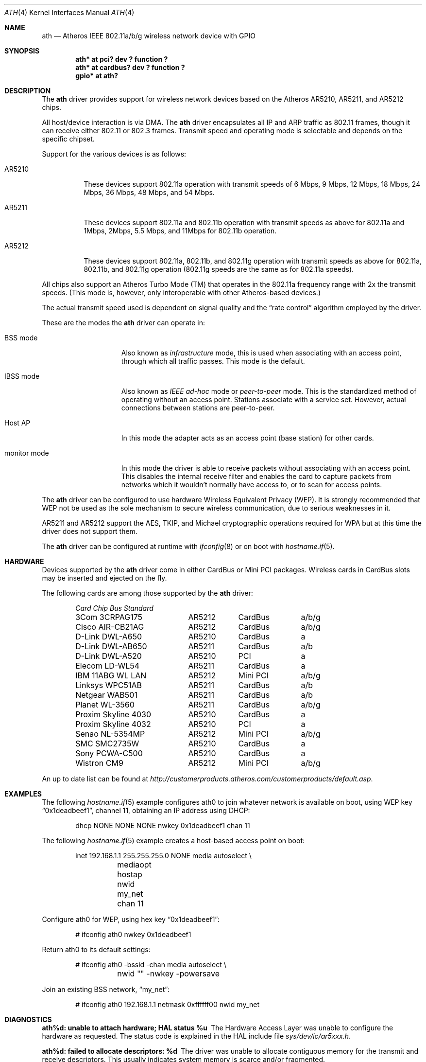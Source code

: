 .\"	$OpenBSD: ath.4,v 1.42 2008/08/29 09:03:48 damien Exp $
.\"     $NetBSD: ath.4,v 1.5 2004/07/03 16:58:18 mycroft Exp $
.\"
.\" Copyright (c) 2002, 2003 Sam Leffler, Errno Consulting
.\" All rights reserved.
.\""
.\" Redistribution and use in source and binary forms, with or without
.\" modification, are permitted provided that the following conditions
.\" are met:
.\" 1. Redistributions of source code must retain the above copyright
.\"    notice, this list of conditions and the following disclaimer,
.\"    without modification.
.\" 2. Redistributions in binary form must reproduce at minimum a disclaimer
.\"    similar to the "NO WARRANTY" disclaimer below ("Disclaimer") and any
.\"    redistribution must be conditioned upon including a substantially
.\"    similar Disclaimer requirement for further binary redistribution.
.\" 3. Neither the names of the above-listed copyright holders nor the names
.\"    of any contributors may be used to endorse or promote products derived
.\"    from this software without specific prior written permission.
.\"
.\" NO WARRANTY
.\" THIS SOFTWARE IS PROVIDED BY THE COPYRIGHT HOLDERS AND CONTRIBUTORS
.\" ``AS IS'' AND ANY EXPRESS OR IMPLIED WARRANTIES, INCLUDING, BUT NOT
.\" LIMITED TO, THE IMPLIED WARRANTIES OF NONINFRINGEMENT, MERCHANTIBILITY
.\" AND FITNESS FOR A PARTICULAR PURPOSE ARE DISCLAIMED. IN NO EVENT SHALL
.\" THE COPYRIGHT HOLDERS OR CONTRIBUTORS BE LIABLE FOR SPECIAL, EXEMPLARY,
.\" OR CONSEQUENTIAL DAMAGES (INCLUDING, BUT NOT LIMITED TO, PROCUREMENT OF
.\" SUBSTITUTE GOODS OR SERVICES; LOSS OF USE, DATA, OR PROFITS; OR BUSINESS
.\" INTERRUPTION) HOWEVER CAUSED AND ON ANY THEORY OF LIABILITY, WHETHER
.\" IN CONTRACT, STRICT LIABILITY, OR TORT (INCLUDING NEGLIGENCE OR OTHERWISE)
.\" ARISING IN ANY WAY OUT OF THE USE OF THIS SOFTWARE, EVEN IF ADVISED OF
.\" THE POSSIBILITY OF SUCH DAMAGES.
.\"
.\"
.\" Note: This man page was taken by Perry Metzger almost entirely
.\" from the "ath" and "ath_hal" man pages in FreeBSD. I claim no
.\" copyright because there was nearly no original work performed in
.\" doing so. Maintainers should check the FreeBSD originals for
.\" updates against the following two revisions and incorporate them
.\" if needed:
.\"
.\" $FreeBSD: /repoman/r/ncvs/src/share/man/man4/ath.4,v 1.16 2004/02/18 08:30:08 maxim Exp $
.\" parts from $FreeBSD: /repoman/r/ncvs/src/share/man/man4/ath_hal.4,v 1.7 2004/01/07 20:49:51 blackend Exp $
.\"
.Dd $Mdocdate: August 29 2008 $
.Dt ATH 4
.Os
.Sh NAME
.Nm ath
.Nd Atheros IEEE 802.11a/b/g wireless network device with GPIO
.Sh SYNOPSIS
.Cd "ath* at pci? dev ? function ?"
.Cd "ath* at cardbus? dev ? function ?"
.Cd "gpio* at ath?"
.Sh DESCRIPTION
The
.Nm
driver provides support for wireless network devices based on
the Atheros AR5210, AR5211, and AR5212 chips.
.Pp
All host/device interaction is via DMA.
The
.Nm
driver encapsulates all IP and ARP traffic as 802.11 frames, though
it can receive either 802.11 or 802.3 frames.
Transmit speed and operating mode is selectable and
depends on the specific chipset.
.Pp
Support for the various devices is as follows:
.Bl -tag -width "ARxxxx"
.It AR5210
These devices support 802.11a operation with transmit speeds
of 6 Mbps, 9 Mbps, 12 Mbps, 18 Mbps, 24 Mbps, 36 Mbps, 48 Mbps, and 54 Mbps.
.Pp
.It AR5211
These devices support 802.11a and 802.11b operation with
transmit speeds as above for 802.11a and
1Mbps, 2Mbps, 5.5 Mbps, and 11Mbps for 802.11b operation.
.Pp
.It AR5212
These devices support 802.11a, 802.11b, and 802.11g operation with
transmit speeds as above for 802.11a, 802.11b, and 802.11g operation
(802.11g speeds are the same as for 802.11a speeds).
.El
.Pp
All chips also support an Atheros Turbo Mode (TM) that operates in the
802.11a frequency range with 2x the transmit speeds.
(This mode is, however, only interoperable with other Atheros-based devices.)
.Pp
The actual transmit speed used is dependent on signal quality and the
.Dq rate control
algorithm employed by the driver.
.Pp
These are the modes the
.Nm
driver can operate in:
.Bl -tag -width "IBSS-masterXX"
.It BSS mode
Also known as
.Em infrastructure
mode, this is used when associating with an access point, through
which all traffic passes.
This mode is the default.
.It IBSS mode
Also known as
.Em IEEE ad-hoc
mode or
.Em peer-to-peer
mode.
This is the standardized method of operating without an access point.
Stations associate with a service set.
However, actual connections between stations are peer-to-peer.
.It Host AP
In this mode the adapter acts as an access point (base station)
for other cards.
.It monitor mode
In this mode the driver is able to receive packets without
associating with an access point.
This disables the internal receive filter and enables the card to
capture packets from networks which it wouldn't normally have access to,
or to scan for access points.
.El
.Pp
The
.Nm
driver can be configured to use hardware
Wireless Equivalent Privacy (WEP).
It is strongly recommended that WEP
not be used as the sole mechanism
to secure wireless communication,
due to serious weaknesses in it.
.Pp
AR5211 and AR5212 support the AES, TKIP, and Michael cryptographic
operations required for WPA but at this time the driver does not support them.
.Pp
The
.Nm
driver can be configured at runtime with
.Xr ifconfig 8
or on boot with
.Xr hostname.if 5 .
.Sh HARDWARE
Devices supported by the
.Nm
driver come in either CardBus or Mini PCI packages.
Wireless cards in CardBus slots may be inserted and ejected on the fly.
.Pp
The following cards are among those supported by the
.Nm
driver:
.Pp
.Bl -column -compact "Samsung SWL-5200N" "AR5212" "CardBus" "a/b/g" -offset 6n
.Em "Card	Chip	Bus	Standard"
3Com 3CRPAG175	AR5212	CardBus	a/b/g
.\"Aztech WL830PC	AR5212	CardBus	b/g
Cisco AIR-CB21AG	AR5212	CardBus	a/b/g
D-Link DWL-A650	AR5210	CardBus	a
D-Link DWL-AB650	AR5211	CardBus	a/b
D-Link DWL-A520	AR5210	PCI	a
.\"D-Link DWL-AG520	AR5212	PCI	a/b/g
.\"D-Link DWL-AG650	AR5212	CardBus	a/b/g
.\"D-Link DWL-G520	AR5212	PCI	b/g
.\"D-Link DWL-G650B	AR5212	CardBus	b/g
.\"Elecom LD-WL54AG	AR5212	CardBus	a/b/g
Elecom LD-WL54	AR5211	CardBus	a
.\"Fujitsu E5454	AR5212	CardBus	a/b/g
.\"Fujitsu FMV-JW481	AR5212	CardBus	a/b/g
.\"Fujitsu E5454	AR5212	CardBus	a/b/g
.\"HP NC4000	AR5212	PCI	a/b/g
IBM 11ABG WL LAN	AR5212	Mini PCI	a/b/g
.\"I/O Data WN-AB	AR5212	CardBus	a/b
.\"I/O Data WN-AG	AR5212	CardBus	a/b/g
.\"I/O Data WN-A54	AR5212	CardBus	a
.\"Linksys WMP55AG	AR5212	PCI	a/b/g
Linksys WPC51AB	AR5211	CardBus	a/b
.\"Linksys WPC55AG	AR5212	CardBus	a/b/g
.\"NEC PA-WL/54AG	AR5212	CardBus	a/b/g
.\"Netgear WAG311	AR5212	PCI	a/b/g
Netgear WAB501	AR5211	CardBus	a/b
.\"Netgear WAG511	AR5212	CardBus	a/b/g
.\"Netgear WG311 rev1	AR5212	PCI	b/g
.\"Netgear WG511T	AR5212	CardBus	b/g
.\"Orinoco 8480	AR5212	CardBus	a/b/g
.\"Orinoco 8470WD	AR5212	CardBus	a/b/g
Planet WL-3560	AR5211	CardBus	a/b/g
Proxim Skyline 4030	AR5210	CardBus	a
Proxim Skyline 4032	AR5210	PCI	a
.\"Samsung SWL-5200N	AR5212	CardBus	a/b/g
Senao NL-5354MP	AR5212	Mini PCI	a/b/g
SMC SMC2735W	AR5210	CardBus	a
.\"Sony PCWA-C700	AR5212	CardBus	a/b
.\"Sony PCWA-C300S	AR5212	CardBus	b/g
Sony PCWA-C500	AR5210	CardBus	a
Wistron CM9	AR5212	Mini PCI	a/b/g
.El
.Pp
An up to date list can be found at
.Pa http://customerproducts.atheros.com/customerproducts/default.asp .
.Sh EXAMPLES
The following
.Xr hostname.if 5
example configures ath0 to join whatever network is available on boot,
using WEP key
.Dq 0x1deadbeef1 ,
channel 11, obtaining an IP address using DHCP:
.Bd -literal -offset indent
dhcp NONE NONE NONE nwkey 0x1deadbeef1 chan 11
.Ed
.Pp
The following
.Xr hostname.if 5
example creates a host-based access point on boot:
.Bd -literal -offset indent
inet 192.168.1.1 255.255.255.0 NONE media autoselect \e
	mediaopt hostap nwid my_net chan 11
.Ed
.Pp
Configure ath0 for WEP, using hex key
.Dq 0x1deadbeef1 :
.Bd -literal -offset indent
# ifconfig ath0 nwkey 0x1deadbeef1
.Ed
.Pp
Return ath0 to its default settings:
.Bd -literal -offset indent
# ifconfig ath0 -bssid -chan media autoselect \e
	nwid "" -nwkey -powersave
.Ed
.Pp
Join an existing BSS network,
.Dq my_net :
.Bd -literal -offset indent
# ifconfig ath0 192.168.1.1 netmask 0xffffff00 nwid my_net
.Ed
.Sh DIAGNOSTICS
.Bl -diag
.It "ath%d: unable to attach hardware; HAL status %u"
The Hardware Access Layer was unable to configure the hardware
as requested.
The status code is explained in the HAL include file
.Pa sys/dev/ic/ar5xxx.h .
.It "ath%d: failed to allocate descriptors: %d"
The driver was unable to allocate contiguous memory for the transmit
and receive descriptors.
This usually indicates system memory is scarce and/or fragmented.
.It "ath%d: unable to setup a data xmit queue!"
The request to the HAL to set up the transmit queue for normal
data frames failed.
This should not happen.
.It "ath%d: unable to setup a beacon xmit queue!"
The request to the HAL to set up the transmit queue for 802.11 beacon frames
failed.
This should not happen.
.It "ath%d: hardware error; resetting"
An unrecoverable error in the hardware occurred.
Errors of this sort include unrecoverable DMA errors.
The driver will reset the hardware and continue.
.It "ath%d: rx FIFO overrun; resetting"
The receive FIFO in the hardware overflowed before the data could be
transferred to the host.
This typically occurs because the hardware ran short of receive
descriptors and had no place to transfer received data.
The driver will reset the hardware and continue.
.It "ath%d: unable to reset hardware; hal status %u"
The Hardware Access Layer was unable to reset the hardware
as requested.
The status code is explained in the HAL include file
.Pa /sys/dev/ic/ar5xxx.h .
This should not happen.
.It "ath%d: unable to initialize the key cache"
The driver was unable to initialize the hardware key cache.
This should not happen.
.It "ath%d: unable to start recv logic"
The driver was unable to restart frame reception.
This should not happen.
.It "ath%d: device timeout"
A frame dispatched to the hardware for transmission did not complete in time.
The driver will reset the hardware and continue.
This should not happen.
.It "ath%d: bogus xmit rate 0x%x"
An invalid transmit rate was specified for an outgoing frame.
The frame is discarded.
This should not happen.
.It "ath%d: ath_chan_set: unable to reset channel %u (%u Mhz)"
The Hardware Access Layer was unable to reset the hardware
when switching channels during scanning.
This should not happen.
.It "ath%d: unable to allocate channel table"
The driver was unable to allocate memory for the table used to hold
the set of available channels.
.It "ath%d: unable to collect channel list from hal"
A problem occurred while querying the HAL to find the set of available
channels for the device.
This should not happen.
.It "ath%d: failed to enable memory mapping"
The driver was unable to enable memory-mapped I/O to the PCI device registers.
This should not happen.
.It "ath%d: failed to enable bus mastering"
The driver was unable to enable the device as a PCI bus master for doing DMA.
This should not happen.
.It "ath%d: cannot map register space"
The driver was unable to map the device registers into the host address space.
This should not happen.
.It "ath%d: could not map interrupt"
The driver was unable to allocate an IRQ for the device interrupt.
This should not happen.
.It "ath%d: could not establish interrupt"
The driver was unable to install the device interrupt handler.
This should not happen.
.El
.Sh SEE ALSO
.Xr arp 4 ,
.Xr cardbus 4 ,
.Xr gpio 4 ,
.Xr ifmedia 4 ,
.Xt intro 4 ,
.Xr netintro 4 ,
.Xr pci 4 ,
.Xr hostname.if 5 ,
.Xr gpioctl 8 ,
.Xr hostapd 8 ,
.Xr ifconfig 8
.Sh HISTORY
The
.Nm
device driver first appeared in
.Fx 5.2
using a binary-only HAL module which was ported to
.Nx 2.0 .
The driver using a free HAL-replacement first appeared in
.Ox 3.7 .
.Sh AUTHORS
.An -nosplit
The
.Nm
driver was written by
.An Sam Leffler ,
and was ported to
.Ox
by
.An Reyk Floeter Aq reyk@openbsd.org
who also wrote a free replacement of the binary-only HAL.
.Sh CAVEATS
Different regulatory domains may not be able to communicate with each
other with 802.11a as different regulatory domains do not necessarily
have overlapping channels.
.Pp
Host AP mode doesn't support power saving.
Clients attempting to use power saving mode may experience significant
packet loss (disabling power saving on the client will fix this).
.Sh BUGS
Performance in lossy environments is suboptimal.
The algorithm used to select the rate for transmitted packets is
very simplistic.
There is no software retransmit; only hardware retransmit is used.
Contributors are encouraged to replace the existing rate control algorithm
with a better one.
.Pp
The driver does not fully enable power-save operation of the chip;
consequently power use is suboptimal.
